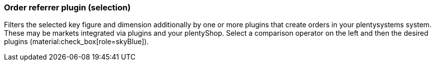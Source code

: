 === Order referrer plugin (selection)

Filters the selected key figure and dimension additionally by one or more plugins that create orders in your plentysystems system. These may be markets integrated via plugins and your plentyShop.
Select a comparison operator on the left and then the desired plugins (material:check_box[role=skyBlue]).
